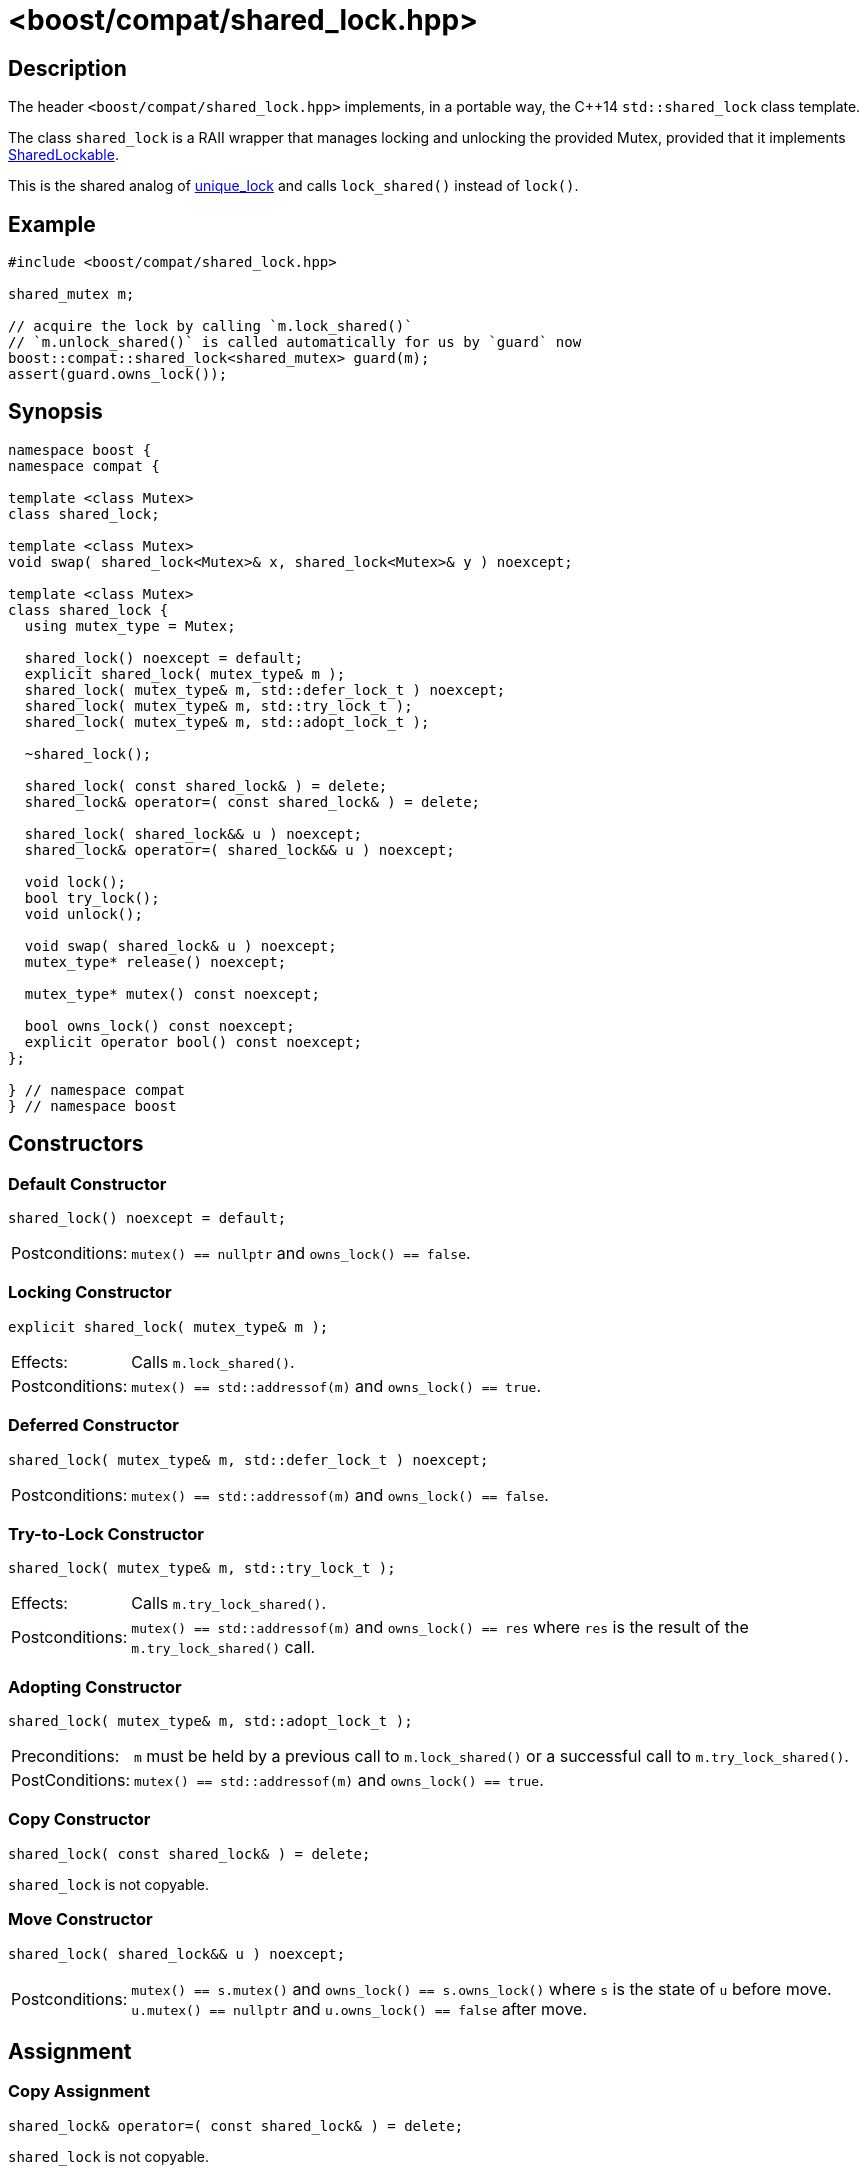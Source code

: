 ////
Copyright 2023 Christian Mazakas
Distributed under the Boost Software License, Version 1.0.
https://www.boost.org/LICENSE_1_0.txt
////

[#shared_lock]
# <boost/compat/shared_lock.hpp>
:idprefix: shared_lock_

## Description

The header `<boost/compat/shared_lock.hpp>` implements, in a portable way, the C++14
`std::shared_lock` class template.

The class `shared_lock` is a RAII wrapper that manages locking and unlocking
the provided Mutex, provided that it implements https://en.cppreference.com/w/cpp/named_req/SharedLockable[SharedLockable].

This is the shared analog of https://en.cppreference.com/w/cpp/thread/unique_lock[unique_lock]
and calls `lock_shared()` instead of `lock()`.

## Example

```cpp
#include <boost/compat/shared_lock.hpp>

shared_mutex m;

// acquire the lock by calling `m.lock_shared()`
// `m.unlock_shared()` is called automatically for us by `guard` now
boost::compat::shared_lock<shared_mutex> guard(m);
assert(guard.owns_lock());
```

## Synopsis

```cpp
namespace boost {
namespace compat {

template <class Mutex>
class shared_lock;

template <class Mutex>
void swap( shared_lock<Mutex>& x, shared_lock<Mutex>& y ) noexcept;

template <class Mutex>
class shared_lock {
  using mutex_type = Mutex;

  shared_lock() noexcept = default;
  explicit shared_lock( mutex_type& m );
  shared_lock( mutex_type& m, std::defer_lock_t ) noexcept;
  shared_lock( mutex_type& m, std::try_lock_t );
  shared_lock( mutex_type& m, std::adopt_lock_t );

  ~shared_lock();

  shared_lock( const shared_lock& ) = delete;
  shared_lock& operator=( const shared_lock& ) = delete;

  shared_lock( shared_lock&& u ) noexcept;
  shared_lock& operator=( shared_lock&& u ) noexcept;

  void lock();
  bool try_lock();
  void unlock();

  void swap( shared_lock& u ) noexcept;
  mutex_type* release() noexcept;

  mutex_type* mutex() const noexcept;

  bool owns_lock() const noexcept;
  explicit operator bool() const noexcept;
};

} // namespace compat
} // namespace boost
```

## Constructors

### Default Constructor

```cpp
shared_lock() noexcept = default;
```

[horizontal]
Postconditions:;; `mutex() == nullptr` and `owns_lock() == false`.

### Locking Constructor

```cpp
explicit shared_lock( mutex_type& m );
```

[horizontal]
Effects:;; Calls `m.lock_shared()`.
Postconditions:;; `mutex() == std::addressof(m)` and `owns_lock() == true`.

### Deferred Constructor

```cpp
shared_lock( mutex_type& m, std::defer_lock_t ) noexcept;
```

[horizontal]
Postconditions:;; `mutex() == std::addressof(m)` and `owns_lock() == false`.

### Try-to-Lock Constructor

```cpp
shared_lock( mutex_type& m, std::try_lock_t );
```

[horizontal]
Effects:;; Calls `m.try_lock_shared()`.
Postconditions:;; `mutex() == std::addressof(m)` and `owns_lock() == res` where
`res` is the result of the `m.try_lock_shared()` call.

### Adopting Constructor

```cpp
shared_lock( mutex_type& m, std::adopt_lock_t );
```

[horizontal]
Preconditions:;; `m` must be held by a previous call to `m.lock_shared()` or a
successful call to `m.try_lock_shared()`.
PostConditions:;; `mutex() == std::addressof(m)` and `owns_lock() == true`.

### Copy Constructor

```cpp
shared_lock( const shared_lock& ) = delete;
```

`shared_lock` is not copyable.

### Move Constructor

```cpp
shared_lock( shared_lock&& u ) noexcept;
```

[horizontal]
Postconditions:;; `mutex() == s.mutex()` and `owns_lock() == s.owns_lock()` where
`s` is the state of `u` before move. `u.mutex() == nullptr` and `u.owns_lock() == false`
after move.

## Assignment

### Copy Assignment

```cpp
shared_lock& operator=( const shared_lock& ) = delete;
```

`shared_lock` is not copyable.

### Move Assignment

```cpp
shared_lock& operator=( shared_lock&& u ) noexcept;
```

[horizontal]
Effects:;; If `owns_lock() == true`, calls `unlock()`.
Postconditions:;; `mutex() == s.mutex()` and `owns_lock() == s.owns_lock()` where
`s` is the state of `u` before move. `u.mutex() == nullptr` and `u.owns_lock() == false`
after move.

## Destructor

```cpp
~shared_lock();
```

[horizontal]
Effects:;; If `owns_lock() == true`, calls `unlock()`.

## Member Functions

### Locking

#### lock

```cpp
void lock();
```

[horizontal]
Effects:;; Calls `mutex()\->lock_shared()`.
Postconditions:;; `owns_lock() == true`.
Throws:;; Any exception caused by `mutex()\->lock_shared()`. `std::system_error`
when `mutex() == nullptr` (with `std::errc::operation_not_permitted`) or
`owns_lock() == true` (with `std::errc::resource_deadlock_would_occur`).

#### try_lock

```cpp
bool try_lock();
```

[horizontal]
Effects:;; Calls `mutex()\->try_lock_shared()`.
Postconditions:;; `owns_lock() == res` where `res = mutex()\->try_lock_shared()`.
Throws:;; Any exception caused by `mutex()\->try_lock_shared()`. `std::system_error`
when `mutex() == nullptr` (with `std::errc::operation_not_permitted`) or
`owns_lock() == true` (with `std::errc::resource_deadlock_would_occur`).

#### unlock

```cpp
void unlock();
```

[horizontal]
Effects:;; Calls `mutex()\->unlock_shared()`.
Postconditions:;; `owns_lock() == false`.
Throws:;; `std::system_error` (with `std::errc::operation_not_permitted`) if `owns_lock() == false`.


### Modifiers

#### swap

```cpp
void swap( shared_lock& u ) noexcept;
```

[horizontal]
Effects:;; Swaps the data members of `*this` and `u`.

#### release

```cpp
mutex_type* release() noexcept;
```

[horizontal]
Postconditions:;; `mutex() == nullptr` and `owns_lock() == false`.
Returns:;; The previous value of `mutex()`.

#### Free Function swap

```cpp
template <class Mutex>
void swap( shared_lock<Mutex>& x, shared_lock<Mutex>& y ) noexcept;
```

[horizontal]
Effects:;; Swaps the data members of `x` and `y` via `x.swap(y)`.

### Observers

#### mutex

```cpp
mutex_type* mutex() const noexcept;
```

[horizontal]
Returns:;; The value of the internal pointer, either `nullptr` or the address of
the mutex.

#### owns_lock

```cpp
bool owns_lock() const noexcept;
```

[horizontal]
Returns:;; A boolean indicating whether or not the mutex is locked by the current
`shared_lock` instance.

#### boolean conversion

```cpp
explicit operator bool() const noexcept;
```

[horizontal]
Returns:;; A boolean indicating whether or not the mutex is locked by the current
`shared_lock` instance.
